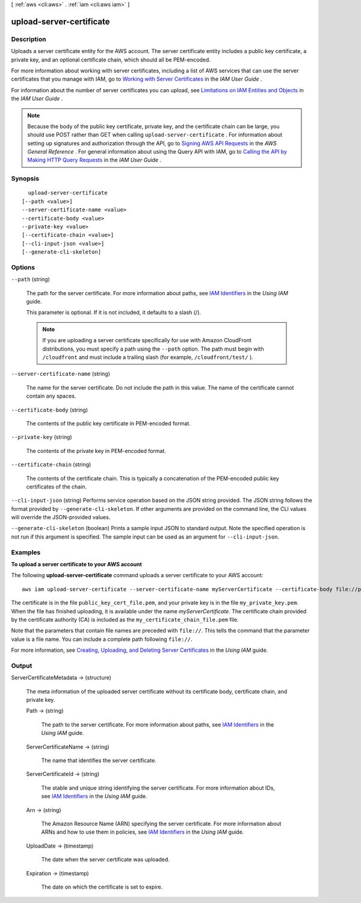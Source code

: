[ :ref:`aws <cli:aws>` . :ref:`iam <cli:aws iam>` ]

.. _cli:aws iam upload-server-certificate:


*************************
upload-server-certificate
*************************



===========
Description
===========



Uploads a server certificate entity for the AWS account. The server certificate entity includes a public key certificate, a private key, and an optional certificate chain, which should all be PEM-encoded. 

 

For more information about working with server certificates, including a list of AWS services that can use the server certificates that you manage with IAM, go to `Working with Server Certificates`_ in the *IAM User Guide* .

 

For information about the number of server certificates you can upload, see `Limitations on IAM Entities and Objects`_ in the *IAM User Guide* . 

 

.. note::

  Because the body of the public key certificate, private key, and the certificate chain can be large, you should use POST rather than GET when calling ``upload-server-certificate`` . For information about setting up signatures and authorization through the API, go to `Signing AWS API Requests`_ in the *AWS General Reference* . For general information about using the Query API with IAM, go to `Calling the API by Making HTTP Query Requests`_ in the *IAM User Guide* . 



========
Synopsis
========

::

    upload-server-certificate
  [--path <value>]
  --server-certificate-name <value>
  --certificate-body <value>
  --private-key <value>
  [--certificate-chain <value>]
  [--cli-input-json <value>]
  [--generate-cli-skeleton]




=======
Options
=======

``--path`` (string)


  The path for the server certificate. For more information about paths, see `IAM Identifiers`_ in the *Using IAM* guide. 

   

  This parameter is optional. If it is not included, it defaults to a slash (/).

   

  .. note::

    If you are uploading a server certificate specifically for use with Amazon CloudFront distributions, you must specify a path using the ``--path`` option. The path must begin with ``/cloudfront`` and must include a trailing slash (for example, ``/cloudfront/test/`` ). 

  

``--server-certificate-name`` (string)


  The name for the server certificate. Do not include the path in this value. The name of the certificate cannot contain any spaces.

  

``--certificate-body`` (string)


  The contents of the public key certificate in PEM-encoded format.

  

``--private-key`` (string)


  The contents of the private key in PEM-encoded format.

  

``--certificate-chain`` (string)


  The contents of the certificate chain. This is typically a concatenation of the PEM-encoded public key certificates of the chain. 

  

``--cli-input-json`` (string)
Performs service operation based on the JSON string provided. The JSON string follows the format provided by ``--generate-cli-skeleton``. If other arguments are provided on the command line, the CLI values will override the JSON-provided values.

``--generate-cli-skeleton`` (boolean)
Prints a sample input JSON to standard output. Note the specified operation is not run if this argument is specified. The sample input can be used as an argument for ``--cli-input-json``.



========
Examples
========

**To upload a server certificate to your AWS account**

The following **upload-server-certificate** command uploads a server certificate to your AWS account::

  aws iam upload-server-certificate --server-certificate-name myServerCertificate --certificate-body file://public_key_cert_file.pem --private-key file://my_private_key.pem --certificate-chain file://my_certificate_chain_file.pem

The certificate is in the file ``public_key_cert_file.pem``, and your private key is in the file ``my_private_key.pem``.
When the file has finished uploading, it is available under the name *myServerCertificate*. The certificate chain
provided by the certificate authority (CA) is included as the ``my_certificate_chain_file.pem`` file.

Note that the parameters that contain file names are preceded with ``file://``. This tells the command that the
parameter value is a file name. You can include a complete path following ``file://``.

For more information, see `Creating, Uploading, and Deleting Server Certificates`_ in the *Using IAM* guide.

.. _`Creating, Uploading, and Deleting Server Certificates`: http://docs.aws.amazon.com/IAM/latest/UserGuide/InstallCert.html



======
Output
======

ServerCertificateMetadata -> (structure)

  

  The meta information of the uploaded server certificate without its certificate body, certificate chain, and private key. 

  

  Path -> (string)

    

    The path to the server certificate. For more information about paths, see `IAM Identifiers`_ in the *Using IAM* guide. 

    

    

  ServerCertificateName -> (string)

    

    The name that identifies the server certificate.

    

    

  ServerCertificateId -> (string)

    

    The stable and unique string identifying the server certificate. For more information about IDs, see `IAM Identifiers`_ in the *Using IAM* guide. 

    

    

  Arn -> (string)

    

    The Amazon Resource Name (ARN) specifying the server certificate. For more information about ARNs and how to use them in policies, see `IAM Identifiers`_ in the *Using IAM* guide. 

    

    

  UploadDate -> (timestamp)

    

    The date when the server certificate was uploaded.

    

    

  Expiration -> (timestamp)

    

    The date on which the certificate is set to expire.

    

    

  



.. _Working with Server Certificates: http://docs.aws.amazon.com/IAM/latest/UserGuide/id_credentials_server-certs.html
.. _Calling the API by Making HTTP Query Requests: http://docs.aws.amazon.com/IAM/latest/UserGuide/programming.html
.. _IAM Identifiers: http://docs.aws.amazon.com/IAM/latest/UserGuide/Using_Identifiers.html
.. _Signing AWS API Requests: http://docs.aws.amazon.com/general/latest/gr/signing_aws_api_requests.html
.. _Limitations on IAM Entities and Objects: http://docs.aws.amazon.com/IAM/latest/UserGuide/reference_iam-limits.html
